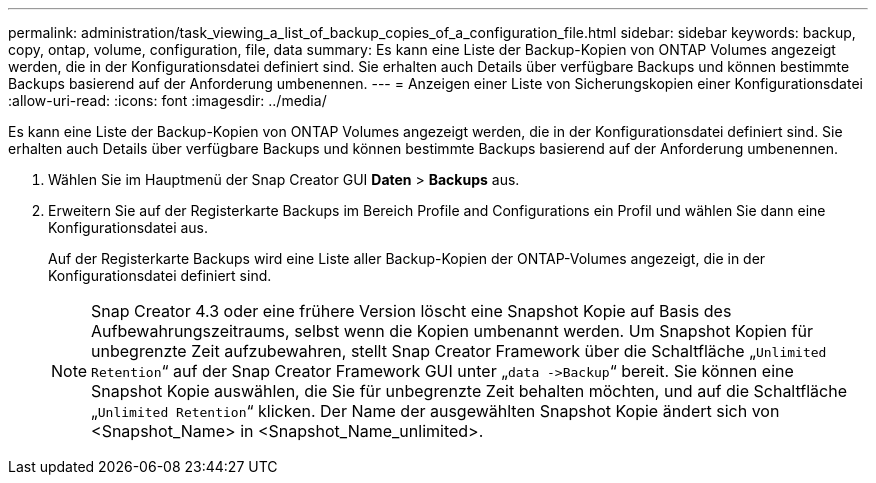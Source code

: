 ---
permalink: administration/task_viewing_a_list_of_backup_copies_of_a_configuration_file.html 
sidebar: sidebar 
keywords: backup, copy, ontap, volume, configuration, file, data 
summary: Es kann eine Liste der Backup-Kopien von ONTAP Volumes angezeigt werden, die in der Konfigurationsdatei definiert sind. Sie erhalten auch Details über verfügbare Backups und können bestimmte Backups basierend auf der Anforderung umbenennen. 
---
= Anzeigen einer Liste von Sicherungskopien einer Konfigurationsdatei
:allow-uri-read: 
:icons: font
:imagesdir: ../media/


[role="lead"]
Es kann eine Liste der Backup-Kopien von ONTAP Volumes angezeigt werden, die in der Konfigurationsdatei definiert sind. Sie erhalten auch Details über verfügbare Backups und können bestimmte Backups basierend auf der Anforderung umbenennen.

. Wählen Sie im Hauptmenü der Snap Creator GUI *Daten* > *Backups* aus.
. Erweitern Sie auf der Registerkarte Backups im Bereich Profile and Configurations ein Profil und wählen Sie dann eine Konfigurationsdatei aus.
+
Auf der Registerkarte Backups wird eine Liste aller Backup-Kopien der ONTAP-Volumes angezeigt, die in der Konfigurationsdatei definiert sind.

+

NOTE: Snap Creator 4.3 oder eine frühere Version löscht eine Snapshot Kopie auf Basis des Aufbewahrungszeitraums, selbst wenn die Kopien umbenannt werden. Um Snapshot Kopien für unbegrenzte Zeit aufzubewahren, stellt Snap Creator Framework über die Schaltfläche „`Unlimited Retention`“ auf der Snap Creator Framework GUI unter „`data \->Backup`“ bereit. Sie können eine Snapshot Kopie auswählen, die Sie für unbegrenzte Zeit behalten möchten, und auf die Schaltfläche „`Unlimited Retention`“ klicken. Der Name der ausgewählten Snapshot Kopie ändert sich von <Snapshot_Name> in <Snapshot_Name_unlimited>.


